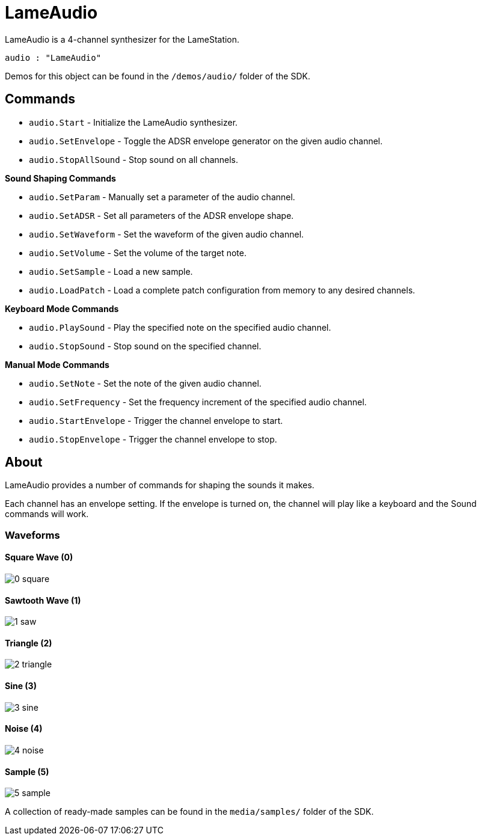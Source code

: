 = LameAudio

LameAudio is a 4-channel synthesizer for the LameStation.

----
audio : "LameAudio"
----

Demos for this object can be found in the `/demos/audio/` folder of the SDK.

== Commands

- `audio.Start` - Initialize the LameAudio synthesizer.
- `audio.SetEnvelope` - Toggle the ADSR envelope generator on the given audio channel.
- `audio.StopAllSound` - Stop sound on all channels.

*Sound Shaping Commands*

- `audio.SetParam` - Manually set a parameter of the audio channel.
- `audio.SetADSR` - Set all parameters of the ADSR envelope shape.
- `audio.SetWaveform` - Set the waveform of the given audio channel.
- `audio.SetVolume` - Set the volume of the target note.
- `audio.SetSample` - Load a new sample.
- `audio.LoadPatch` - Load a complete patch configuration from memory to any desired channels.

*Keyboard Mode Commands*

- `audio.PlaySound` - Play the specified note on the specified audio channel.
- `audio.StopSound` - Stop sound on the specified channel.

*Manual Mode Commands*

- `audio.SetNote` - Set the note of the given audio channel.
- `audio.SetFrequency` - Set the frequency increment of the specified audio channel.
- `audio.StartEnvelope` - Trigger the channel envelope to start.
- `audio.StopEnvelope` - Trigger the channel envelope to stop.

== About

LameAudio provides a number of commands for shaping the sounds it makes.


Each channel has an envelope setting. If the envelope is turned on, the channel will play like a keyboard and the Sound commands will work.

=== Waveforms

==== Square Wave (0)

image::0_square.png[]

==== Sawtooth Wave (1)

image:1_saw.png[]

==== Triangle (2)

image:2_triangle.png[]

==== Sine (3)

image:3_sine.png[]

==== Noise (4)

image:4_noise.png[]

==== Sample (5)

image:5_sample.png[]

A collection of ready-made samples can be found in the `media/samples/` folder of the SDK.
